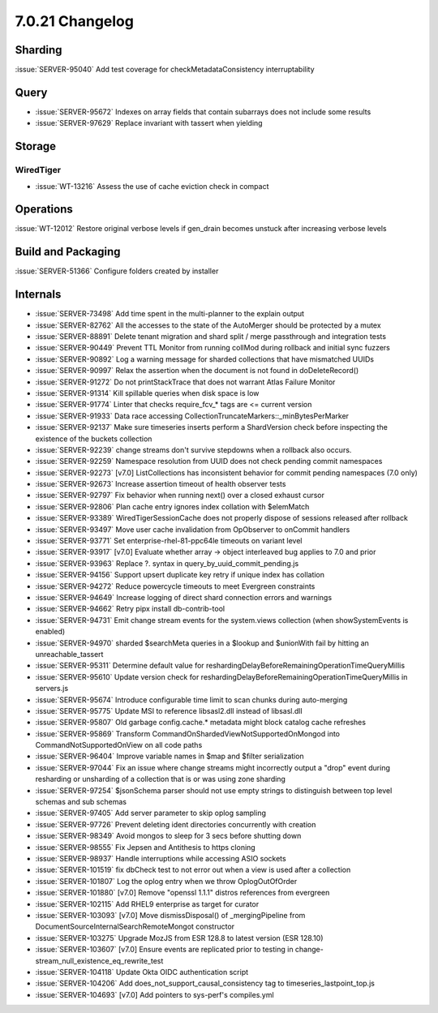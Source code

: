 .. _7.0.21-changelog:

7.0.21 Changelog
----------------

Sharding
~~~~~~~~

:issue:`SERVER-95040` Add test coverage for checkMetadataConsistency
interruptability

Query
~~~~~

- :issue:`SERVER-95672` Indexes on array fields that contain subarrays
  does not include some results
- :issue:`SERVER-97629` Replace invariant with tassert when yielding

Storage
~~~~~~~


WiredTiger
``````````

- :issue:`WT-13216` Assess the use of cache eviction check in compact

Operations
~~~~~~~~~~

:issue:`WT-12012` Restore original verbose levels if gen_drain becomes
unstuck after increasing verbose levels

Build and Packaging
~~~~~~~~~~~~~~~~~~~

:issue:`SERVER-51366` Configure folders created by installer

Internals
~~~~~~~~~

- :issue:`SERVER-73498` Add time spent in the multi-planner to the
  explain output
- :issue:`SERVER-82762` All the accesses to the state of the AutoMerger
  should be protected by a mutex
- :issue:`SERVER-88891` Delete tenant migration and shard split / merge
  passthrough and integration tests
- :issue:`SERVER-90449` Prevent TTL Monitor from running collMod during
  rollback and initial sync fuzzers
- :issue:`SERVER-90892` Log a warning message for sharded collections
  that have mismatched UUIDs
- :issue:`SERVER-90997` Relax the assertion when the document is not
  found in doDeleteRecord()
- :issue:`SERVER-91272` Do not printStackTrace that does not warrant
  Atlas Failure Monitor
- :issue:`SERVER-91314` Kill spillable queries when disk space is low
- :issue:`SERVER-91774` Linter that checks require_fcv_* tags are <=
  current version
- :issue:`SERVER-91933` Data race accessing
  CollectionTruncateMarkers::_minBytesPerMarker
- :issue:`SERVER-92137` Make sure timeseries inserts perform a
  ShardVersion check before inspecting the existence of the buckets
  collection
- :issue:`SERVER-92239` change streams don't survive stepdowns when a
  rollback also occurs.
- :issue:`SERVER-92259` Namespace resolution from UUID does not check
  pending commit namespaces
- :issue:`SERVER-92273` [v7.0] ListCollections has inconsistent behavior
  for commit pending namespaces (7.0 only)
- :issue:`SERVER-92673` Increase assertion timeout of health observer
  tests
- :issue:`SERVER-92797` Fix behavior when running next() over a closed
  exhaust cursor
- :issue:`SERVER-92806` Plan cache entry ignores index collation with
  $elemMatch
- :issue:`SERVER-93389` WiredTigerSessionCache does not properly dispose
  of sessions released after rollback
- :issue:`SERVER-93497` Move user cache invalidation from OpObserver to
  onCommit handlers
- :issue:`SERVER-93771` Set enterprise-rhel-81-ppc64le timeouts on
  variant level
- :issue:`SERVER-93917` [v7.0] Evaluate whether array -> object
  interleaved bug applies to 7.0 and prior
- :issue:`SERVER-93963` Replace ?. syntax in
  query_by_uuid_commit_pending.js
- :issue:`SERVER-94156` Support upsert duplicate key retry if unique
  index has collation
- :issue:`SERVER-94272` Reduce powercycle timeouts to meet Evergreen
  constraints
- :issue:`SERVER-94649` Increase logging of direct shard connection
  errors and warnings
- :issue:`SERVER-94662` Retry pipx install db-contrib-tool
- :issue:`SERVER-94731` Emit change stream events for the system.views
  collection (when showSystemEvents is enabled)
- :issue:`SERVER-94970` sharded $searchMeta queries in a $lookup and
  $unionWith fail by hitting an unreachable_tassert
- :issue:`SERVER-95311` Determine default value for
  reshardingDelayBeforeRemainingOperationTimeQueryMillis
- :issue:`SERVER-95610` Update version check for
  reshardingDelayBeforeRemainingOperationTimeQueryMillis in servers.js
- :issue:`SERVER-95674` Introduce configurable time limit to scan chunks
  during auto-merging
- :issue:`SERVER-95775` Update MSI to reference libsasl2.dll instead of
  libsasl.dll
- :issue:`SERVER-95807` Old garbage config.cache.* metadata might block
  catalog cache refreshes
- :issue:`SERVER-95869` Transform
  CommandOnShardedViewNotSupportedOnMongod into
  CommandNotSupportedOnView on all code paths
- :issue:`SERVER-96404` Improve variable names in $map and $filter
  serialization
- :issue:`SERVER-97044` Fix an issue where change streams might
  incorrectly output a "drop" event during resharding or unsharding of a
  collection that is or was using zone sharding
- :issue:`SERVER-97254` $jsonSchema parser should not use empty strings
  to distinguish between top level schemas and sub schemas
- :issue:`SERVER-97405` Add server parameter to skip oplog sampling
- :issue:`SERVER-97726` Prevent deleting ident directories concurrently
  with creation
- :issue:`SERVER-98349` Avoid mongos to sleep for 3 secs before shutting
  down
- :issue:`SERVER-98555` Fix Jepsen and Antithesis to https cloning
- :issue:`SERVER-98937` Handle interruptions while accessing ASIO
  sockets
- :issue:`SERVER-101519` fix dbCheck test to not error out when a view
  is used after a collection
- :issue:`SERVER-101807` Log the oplog entry when we throw
  OplogOutOfOrder
- :issue:`SERVER-101880` [v7.0] Remove "openssl 1.1.1" distros
  references from evergreen
- :issue:`SERVER-102115` Add RHEL9 enterprise as target for curator
- :issue:`SERVER-103093` [v7.0] Move dismissDisposal() of
  _mergingPipeline from DocumentSourceInternalSearchRemoteMongot
  constructor
- :issue:`SERVER-103275` Upgrade MozJS from ESR 128.8 to latest version
  (ESR 128.10)
- :issue:`SERVER-103607` [v7.0] Ensure events are replicated prior to
  testing in change-stream_null_existence_eq_rewrite_test
- :issue:`SERVER-104118` Update Okta OIDC authentication script
- :issue:`SERVER-104206` Add does_not_support_causal_consistency tag to
  timeseries_lastpoint_top.js
- :issue:`SERVER-104693` [v7.0] Add pointers to sys-perf's compiles.yml

